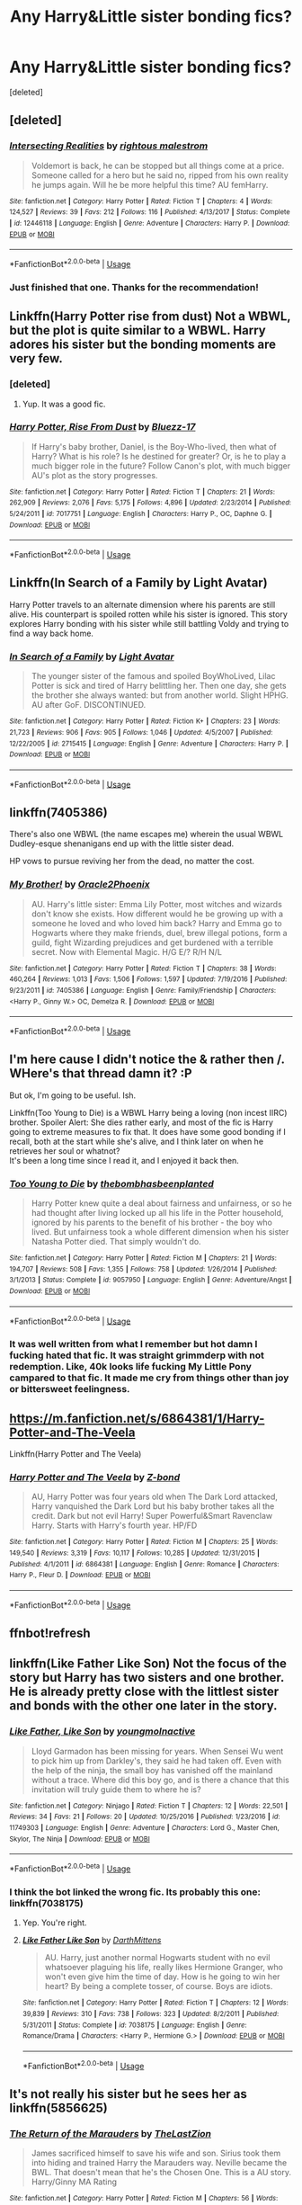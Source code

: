 #+TITLE: Any Harry&Little sister bonding fics?

* Any Harry&Little sister bonding fics?
:PROPERTIES:
:Score: 13
:DateUnix: 1530811815.0
:DateShort: 2018-Jul-05
:FlairText: Request
:END:
[deleted]


** [deleted]
:PROPERTIES:
:Score: 4
:DateUnix: 1530821045.0
:DateShort: 2018-Jul-06
:END:

*** [[https://www.fanfiction.net/s/12446118/1/][*/Intersecting Realities/*]] by [[https://www.fanfiction.net/u/7382089/rightous-malestrom][/rightous malestrom/]]

#+begin_quote
  Voldemort is back, he can be stopped but all things come at a price. Someone called for a hero but he said no, ripped from his own reality he jumps again. Will he be more helpful this time? AU femHarry.
#+end_quote

^{/Site/:} ^{fanfiction.net} ^{*|*} ^{/Category/:} ^{Harry} ^{Potter} ^{*|*} ^{/Rated/:} ^{Fiction} ^{T} ^{*|*} ^{/Chapters/:} ^{4} ^{*|*} ^{/Words/:} ^{124,527} ^{*|*} ^{/Reviews/:} ^{39} ^{*|*} ^{/Favs/:} ^{212} ^{*|*} ^{/Follows/:} ^{116} ^{*|*} ^{/Published/:} ^{4/13/2017} ^{*|*} ^{/Status/:} ^{Complete} ^{*|*} ^{/id/:} ^{12446118} ^{*|*} ^{/Language/:} ^{English} ^{*|*} ^{/Genre/:} ^{Adventure} ^{*|*} ^{/Characters/:} ^{Harry} ^{P.} ^{*|*} ^{/Download/:} ^{[[http://www.ff2ebook.com/old/ffn-bot/index.php?id=12446118&source=ff&filetype=epub][EPUB]]} ^{or} ^{[[http://www.ff2ebook.com/old/ffn-bot/index.php?id=12446118&source=ff&filetype=mobi][MOBI]]}

--------------

*FanfictionBot*^{2.0.0-beta} | [[https://github.com/tusing/reddit-ffn-bot/wiki/Usage][Usage]]
:PROPERTIES:
:Author: FanfictionBot
:Score: 2
:DateUnix: 1530821062.0
:DateShort: 2018-Jul-06
:END:


*** Just finished that one. Thanks for the recommendation!
:PROPERTIES:
:Author: ApteryxAustralis
:Score: 1
:DateUnix: 1531039502.0
:DateShort: 2018-Jul-08
:END:


** Linkffn(Harry Potter rise from dust) Not a WBWL, but the plot is quite similar to a WBWL. Harry adores his sister but the bonding moments are very few.
:PROPERTIES:
:Author: MoD_Peverell
:Score: 5
:DateUnix: 1530815146.0
:DateShort: 2018-Jul-05
:END:

*** [deleted]
:PROPERTIES:
:Score: 2
:DateUnix: 1530815934.0
:DateShort: 2018-Jul-05
:END:

**** Yup. It was a good fic.
:PROPERTIES:
:Author: MoD_Peverell
:Score: 1
:DateUnix: 1530858011.0
:DateShort: 2018-Jul-06
:END:


*** [[https://www.fanfiction.net/s/7017751/1/][*/Harry Potter, Rise From Dust/*]] by [[https://www.fanfiction.net/u/2821247/Bluezz-17][/Bluezz-17/]]

#+begin_quote
  If Harry's baby brother, Daniel, is the Boy-Who-lived, then what of Harry? What is his role? Is he destined for greater? Or, is he to play a much bigger role in the future? Follow Canon's plot, with much bigger AU's plot as the story progresses.
#+end_quote

^{/Site/:} ^{fanfiction.net} ^{*|*} ^{/Category/:} ^{Harry} ^{Potter} ^{*|*} ^{/Rated/:} ^{Fiction} ^{T} ^{*|*} ^{/Chapters/:} ^{21} ^{*|*} ^{/Words/:} ^{262,909} ^{*|*} ^{/Reviews/:} ^{2,076} ^{*|*} ^{/Favs/:} ^{5,175} ^{*|*} ^{/Follows/:} ^{4,896} ^{*|*} ^{/Updated/:} ^{2/23/2014} ^{*|*} ^{/Published/:} ^{5/24/2011} ^{*|*} ^{/id/:} ^{7017751} ^{*|*} ^{/Language/:} ^{English} ^{*|*} ^{/Characters/:} ^{Harry} ^{P.,} ^{OC,} ^{Daphne} ^{G.} ^{*|*} ^{/Download/:} ^{[[http://www.ff2ebook.com/old/ffn-bot/index.php?id=7017751&source=ff&filetype=epub][EPUB]]} ^{or} ^{[[http://www.ff2ebook.com/old/ffn-bot/index.php?id=7017751&source=ff&filetype=mobi][MOBI]]}

--------------

*FanfictionBot*^{2.0.0-beta} | [[https://github.com/tusing/reddit-ffn-bot/wiki/Usage][Usage]]
:PROPERTIES:
:Author: FanfictionBot
:Score: 1
:DateUnix: 1530815160.0
:DateShort: 2018-Jul-05
:END:


** Linkffn(In Search of a Family by Light Avatar)

Harry Potter travels to an alternate dimension where his parents are still alive. His counterpart is spoiled rotten while his sister is ignored. This story explores Harry bonding with his sister while still battling Voldy and trying to find a way back home.
:PROPERTIES:
:Author: Forceuser0017
:Score: 3
:DateUnix: 1530818764.0
:DateShort: 2018-Jul-05
:END:

*** [[https://www.fanfiction.net/s/2715415/1/][*/In Search of a Family/*]] by [[https://www.fanfiction.net/u/815990/Light-Avatar][/Light Avatar/]]

#+begin_quote
  The younger sister of the famous and spoiled BoyWhoLived, Lilac Potter is sick and tired of Harry belittling her. Then one day, she gets the brother she always wanted: but from another world. Slight HPHG. AU after GoF. DISCONTINUED.
#+end_quote

^{/Site/:} ^{fanfiction.net} ^{*|*} ^{/Category/:} ^{Harry} ^{Potter} ^{*|*} ^{/Rated/:} ^{Fiction} ^{K+} ^{*|*} ^{/Chapters/:} ^{23} ^{*|*} ^{/Words/:} ^{21,723} ^{*|*} ^{/Reviews/:} ^{906} ^{*|*} ^{/Favs/:} ^{905} ^{*|*} ^{/Follows/:} ^{1,046} ^{*|*} ^{/Updated/:} ^{4/5/2007} ^{*|*} ^{/Published/:} ^{12/22/2005} ^{*|*} ^{/id/:} ^{2715415} ^{*|*} ^{/Language/:} ^{English} ^{*|*} ^{/Genre/:} ^{Adventure} ^{*|*} ^{/Characters/:} ^{Harry} ^{P.} ^{*|*} ^{/Download/:} ^{[[http://www.ff2ebook.com/old/ffn-bot/index.php?id=2715415&source=ff&filetype=epub][EPUB]]} ^{or} ^{[[http://www.ff2ebook.com/old/ffn-bot/index.php?id=2715415&source=ff&filetype=mobi][MOBI]]}

--------------

*FanfictionBot*^{2.0.0-beta} | [[https://github.com/tusing/reddit-ffn-bot/wiki/Usage][Usage]]
:PROPERTIES:
:Author: FanfictionBot
:Score: 2
:DateUnix: 1530818784.0
:DateShort: 2018-Jul-05
:END:


** linkffn(7405386)

There's also one WBWL (the name escapes me) wherein the usual WBWL Dudley-esque shenanigans end up with the little sister dead.

HP vows to pursue reviving her from the dead, no matter the cost.
:PROPERTIES:
:Author: ABZB
:Score: 1
:DateUnix: 1530825302.0
:DateShort: 2018-Jul-06
:END:

*** [[https://www.fanfiction.net/s/7405386/1/][*/My Brother!/*]] by [[https://www.fanfiction.net/u/2711015/Oracle2Phoenix][/Oracle2Phoenix/]]

#+begin_quote
  AU. Harry's little sister: Emma Lily Potter, most witches and wizards don't know she exists. How different would he be growing up with a someone he loved and who loved him back? Harry and Emma go to Hogwarts where they make friends, duel, brew illegal potions, form a guild, fight Wizarding prejudices and get burdened with a terrible secret. Now with Elemental Magic. H/G E/? R/H N/L
#+end_quote

^{/Site/:} ^{fanfiction.net} ^{*|*} ^{/Category/:} ^{Harry} ^{Potter} ^{*|*} ^{/Rated/:} ^{Fiction} ^{T} ^{*|*} ^{/Chapters/:} ^{38} ^{*|*} ^{/Words/:} ^{460,264} ^{*|*} ^{/Reviews/:} ^{1,013} ^{*|*} ^{/Favs/:} ^{1,506} ^{*|*} ^{/Follows/:} ^{1,597} ^{*|*} ^{/Updated/:} ^{7/19/2016} ^{*|*} ^{/Published/:} ^{9/23/2011} ^{*|*} ^{/id/:} ^{7405386} ^{*|*} ^{/Language/:} ^{English} ^{*|*} ^{/Genre/:} ^{Family/Friendship} ^{*|*} ^{/Characters/:} ^{<Harry} ^{P.,} ^{Ginny} ^{W.>} ^{OC,} ^{Demelza} ^{R.} ^{*|*} ^{/Download/:} ^{[[http://www.ff2ebook.com/old/ffn-bot/index.php?id=7405386&source=ff&filetype=epub][EPUB]]} ^{or} ^{[[http://www.ff2ebook.com/old/ffn-bot/index.php?id=7405386&source=ff&filetype=mobi][MOBI]]}

--------------

*FanfictionBot*^{2.0.0-beta} | [[https://github.com/tusing/reddit-ffn-bot/wiki/Usage][Usage]]
:PROPERTIES:
:Author: FanfictionBot
:Score: 1
:DateUnix: 1530825311.0
:DateShort: 2018-Jul-06
:END:


** I'm here cause I didn't notice the & rather then /. WHere's that thread damn it? :P

But ok, I'm going to be useful. Ish.

Linkffn(Too Young to Die) is a WBWL Harry being a loving (non incest IIRC) brother. Spoiler Alert: She dies rather early, and most of the fic is Harry going to extreme measures to fix that. It does have some good bonding if I recall, both at the start while she's alive, and I think later on when he retrieves her soul or whatnot?\\
It's been a long time since I read it, and I enjoyed it back then.
:PROPERTIES:
:Author: Daimonin_123
:Score: 1
:DateUnix: 1530841052.0
:DateShort: 2018-Jul-06
:END:

*** [[https://www.fanfiction.net/s/9057950/1/][*/Too Young to Die/*]] by [[https://www.fanfiction.net/u/4573056/thebombhasbeenplanted][/thebombhasbeenplanted/]]

#+begin_quote
  Harry Potter knew quite a deal about fairness and unfairness, or so he had thought after living locked up all his life in the Potter household, ignored by his parents to the benefit of his brother - the boy who lived. But unfairness took a whole different dimension when his sister Natasha Potter died. That simply wouldn't do.
#+end_quote

^{/Site/:} ^{fanfiction.net} ^{*|*} ^{/Category/:} ^{Harry} ^{Potter} ^{*|*} ^{/Rated/:} ^{Fiction} ^{M} ^{*|*} ^{/Chapters/:} ^{21} ^{*|*} ^{/Words/:} ^{194,707} ^{*|*} ^{/Reviews/:} ^{508} ^{*|*} ^{/Favs/:} ^{1,355} ^{*|*} ^{/Follows/:} ^{758} ^{*|*} ^{/Updated/:} ^{1/26/2014} ^{*|*} ^{/Published/:} ^{3/1/2013} ^{*|*} ^{/Status/:} ^{Complete} ^{*|*} ^{/id/:} ^{9057950} ^{*|*} ^{/Language/:} ^{English} ^{*|*} ^{/Genre/:} ^{Adventure/Angst} ^{*|*} ^{/Download/:} ^{[[http://www.ff2ebook.com/old/ffn-bot/index.php?id=9057950&source=ff&filetype=epub][EPUB]]} ^{or} ^{[[http://www.ff2ebook.com/old/ffn-bot/index.php?id=9057950&source=ff&filetype=mobi][MOBI]]}

--------------

*FanfictionBot*^{2.0.0-beta} | [[https://github.com/tusing/reddit-ffn-bot/wiki/Usage][Usage]]
:PROPERTIES:
:Author: FanfictionBot
:Score: 1
:DateUnix: 1530841083.0
:DateShort: 2018-Jul-06
:END:


*** It was well written from what I remember but hot damn I fucking hated that fic. It was straight grimmderp with not redemption. Like, 40k looks life fucking My Little Pony campared to that fic. It made me cry from things other than joy or bittersweet feelingness.
:PROPERTIES:
:Author: ksense2016
:Score: 1
:DateUnix: 1531325262.0
:DateShort: 2018-Jul-11
:END:


** [[https://m.fanfiction.net/s/6864381/1/Harry-Potter-and-The-Veela]]

Linkffn(Harry Potter and The Veela)
:PROPERTIES:
:Author: Casey011
:Score: 1
:DateUnix: 1530892140.0
:DateShort: 2018-Jul-06
:END:

*** [[https://www.fanfiction.net/s/6864381/1/][*/Harry Potter and The Veela/*]] by [[https://www.fanfiction.net/u/2615370/Z-bond][/Z-bond/]]

#+begin_quote
  AU, Harry Potter was four years old when The Dark Lord attacked, Harry vanquished the Dark Lord but his baby brother takes all the credit. Dark but not evil Harry! Super Powerful&Smart Ravenclaw Harry. Starts with Harry's fourth year. HP/FD
#+end_quote

^{/Site/:} ^{fanfiction.net} ^{*|*} ^{/Category/:} ^{Harry} ^{Potter} ^{*|*} ^{/Rated/:} ^{Fiction} ^{M} ^{*|*} ^{/Chapters/:} ^{25} ^{*|*} ^{/Words/:} ^{149,540} ^{*|*} ^{/Reviews/:} ^{3,319} ^{*|*} ^{/Favs/:} ^{10,117} ^{*|*} ^{/Follows/:} ^{10,285} ^{*|*} ^{/Updated/:} ^{12/31/2015} ^{*|*} ^{/Published/:} ^{4/1/2011} ^{*|*} ^{/id/:} ^{6864381} ^{*|*} ^{/Language/:} ^{English} ^{*|*} ^{/Genre/:} ^{Romance} ^{*|*} ^{/Characters/:} ^{Harry} ^{P.,} ^{Fleur} ^{D.} ^{*|*} ^{/Download/:} ^{[[http://www.ff2ebook.com/old/ffn-bot/index.php?id=6864381&source=ff&filetype=epub][EPUB]]} ^{or} ^{[[http://www.ff2ebook.com/old/ffn-bot/index.php?id=6864381&source=ff&filetype=mobi][MOBI]]}

--------------

*FanfictionBot*^{2.0.0-beta} | [[https://github.com/tusing/reddit-ffn-bot/wiki/Usage][Usage]]
:PROPERTIES:
:Author: FanfictionBot
:Score: 1
:DateUnix: 1530892207.0
:DateShort: 2018-Jul-06
:END:


** ffnbot!refresh
:PROPERTIES:
:Author: Mac_cy
:Score: 1
:DateUnix: 1530914983.0
:DateShort: 2018-Jul-07
:END:


** linkffn(Like Father Like Son) Not the focus of the story but Harry has two sisters and one brother. He is already pretty close with the littlest sister and bonds with the other one later in the story.
:PROPERTIES:
:Author: Nishaven
:Score: 1
:DateUnix: 1530814072.0
:DateShort: 2018-Jul-05
:END:

*** [[https://www.fanfiction.net/s/11749303/1/][*/Like Father, Like Son/*]] by [[https://www.fanfiction.net/u/4216058/youngmoInactive][/youngmoInactive/]]

#+begin_quote
  Lloyd Garmadon has been missing for years. When Sensei Wu went to pick him up from Darkley's, they said he had taken off. Even with the help of the ninja, the small boy has vanished off the mainland without a trace. Where did this boy go, and is there a chance that this invitation will truly guide them to where he is?
#+end_quote

^{/Site/:} ^{fanfiction.net} ^{*|*} ^{/Category/:} ^{Ninjago} ^{*|*} ^{/Rated/:} ^{Fiction} ^{T} ^{*|*} ^{/Chapters/:} ^{12} ^{*|*} ^{/Words/:} ^{22,501} ^{*|*} ^{/Reviews/:} ^{34} ^{*|*} ^{/Favs/:} ^{21} ^{*|*} ^{/Follows/:} ^{20} ^{*|*} ^{/Updated/:} ^{10/25/2016} ^{*|*} ^{/Published/:} ^{1/23/2016} ^{*|*} ^{/id/:} ^{11749303} ^{*|*} ^{/Language/:} ^{English} ^{*|*} ^{/Genre/:} ^{Adventure} ^{*|*} ^{/Characters/:} ^{Lord} ^{G.,} ^{Master} ^{Chen,} ^{Skylor,} ^{The} ^{Ninja} ^{*|*} ^{/Download/:} ^{[[http://www.ff2ebook.com/old/ffn-bot/index.php?id=11749303&source=ff&filetype=epub][EPUB]]} ^{or} ^{[[http://www.ff2ebook.com/old/ffn-bot/index.php?id=11749303&source=ff&filetype=mobi][MOBI]]}

--------------

*FanfictionBot*^{2.0.0-beta} | [[https://github.com/tusing/reddit-ffn-bot/wiki/Usage][Usage]]
:PROPERTIES:
:Author: FanfictionBot
:Score: 2
:DateUnix: 1530814092.0
:DateShort: 2018-Jul-05
:END:


*** I think the bot linked the wrong fic. Its probably this one: linkffn(7038175)
:PROPERTIES:
:Author: darthShadow
:Score: 2
:DateUnix: 1530814602.0
:DateShort: 2018-Jul-05
:END:

**** Yep. You're right.
:PROPERTIES:
:Author: Nishaven
:Score: 1
:DateUnix: 1530815907.0
:DateShort: 2018-Jul-05
:END:


**** [[https://www.fanfiction.net/s/7038175/1/][*/Like Father Like Son/*]] by [[https://www.fanfiction.net/u/2582080/DarthMittens][/DarthMittens/]]

#+begin_quote
  AU. Harry, just another normal Hogwarts student with no evil whatsoever plaguing his life, really likes Hermione Granger, who won't even give him the time of day. How is he going to win her heart? By being a complete tosser, of course. Boys are idiots.
#+end_quote

^{/Site/:} ^{fanfiction.net} ^{*|*} ^{/Category/:} ^{Harry} ^{Potter} ^{*|*} ^{/Rated/:} ^{Fiction} ^{T} ^{*|*} ^{/Chapters/:} ^{12} ^{*|*} ^{/Words/:} ^{39,839} ^{*|*} ^{/Reviews/:} ^{310} ^{*|*} ^{/Favs/:} ^{738} ^{*|*} ^{/Follows/:} ^{323} ^{*|*} ^{/Updated/:} ^{8/2/2011} ^{*|*} ^{/Published/:} ^{5/31/2011} ^{*|*} ^{/Status/:} ^{Complete} ^{*|*} ^{/id/:} ^{7038175} ^{*|*} ^{/Language/:} ^{English} ^{*|*} ^{/Genre/:} ^{Romance/Drama} ^{*|*} ^{/Characters/:} ^{<Harry} ^{P.,} ^{Hermione} ^{G.>} ^{*|*} ^{/Download/:} ^{[[http://www.ff2ebook.com/old/ffn-bot/index.php?id=7038175&source=ff&filetype=epub][EPUB]]} ^{or} ^{[[http://www.ff2ebook.com/old/ffn-bot/index.php?id=7038175&source=ff&filetype=mobi][MOBI]]}

--------------

*FanfictionBot*^{2.0.0-beta} | [[https://github.com/tusing/reddit-ffn-bot/wiki/Usage][Usage]]
:PROPERTIES:
:Author: FanfictionBot
:Score: 1
:DateUnix: 1530814618.0
:DateShort: 2018-Jul-05
:END:


** It's not really his sister but he sees her as linkffn(5856625)
:PROPERTIES:
:Author: MoleOfWar
:Score: 0
:DateUnix: 1530816026.0
:DateShort: 2018-Jul-05
:END:

*** [[https://www.fanfiction.net/s/5856625/1/][*/The Return of the Marauders/*]] by [[https://www.fanfiction.net/u/1840011/TheLastZion][/TheLastZion/]]

#+begin_quote
  James sacrificed himself to save his wife and son. Sirius took them into hiding and trained Harry the Marauders way. Neville became the BWL. That doesn't mean that he's the Chosen One. This is a AU story. Harry/Ginny MA Rating
#+end_quote

^{/Site/:} ^{fanfiction.net} ^{*|*} ^{/Category/:} ^{Harry} ^{Potter} ^{*|*} ^{/Rated/:} ^{Fiction} ^{M} ^{*|*} ^{/Chapters/:} ^{56} ^{*|*} ^{/Words/:} ^{369,854} ^{*|*} ^{/Reviews/:} ^{2,968} ^{*|*} ^{/Favs/:} ^{4,970} ^{*|*} ^{/Follows/:} ^{3,289} ^{*|*} ^{/Updated/:} ^{1/29/2013} ^{*|*} ^{/Published/:} ^{3/30/2010} ^{*|*} ^{/Status/:} ^{Complete} ^{*|*} ^{/id/:} ^{5856625} ^{*|*} ^{/Language/:} ^{English} ^{*|*} ^{/Genre/:} ^{Romance/Adventure} ^{*|*} ^{/Characters/:} ^{Harry} ^{P.,} ^{Ginny} ^{W.} ^{*|*} ^{/Download/:} ^{[[http://www.ff2ebook.com/old/ffn-bot/index.php?id=5856625&source=ff&filetype=epub][EPUB]]} ^{or} ^{[[http://www.ff2ebook.com/old/ffn-bot/index.php?id=5856625&source=ff&filetype=mobi][MOBI]]}

--------------

*FanfictionBot*^{2.0.0-beta} | [[https://github.com/tusing/reddit-ffn-bot/wiki/Usage][Usage]]
:PROPERTIES:
:Author: FanfictionBot
:Score: 0
:DateUnix: 1530816032.0
:DateShort: 2018-Jul-05
:END:
